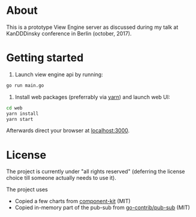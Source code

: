* About

This is a prototype View Engine server as discussed during my talk at
KanDDDinsky conference in Berlin (october, 2017).
* Getting started

1. Launch view engine api by running:

#+BEGIN_SRC bash
go run main.go
#+END_SRC

2. Install web packages (preferrably via [[https://yarnpkg.com/en/][yarn]]) and launch web UI:

#+BEGIN_SRC bash
cd web
yarn install
yarn start
#+END_SRC

Afterwards direct your browser at  [[http://localhost:3000][localhost:3000]].

* License

The project is currently under "all rights reserved" (deferring the
license choice till someone actually needs to use it).

The project uses

- Copied a few charts from [[https://github.com/kennetpostigo/component-kit][component-kit]] (MIT)
- Copied in-memory part of the pub-sub from [[https://github.com/gocontrib/pubsub/blob/master/LICENSE][go-contrib/pub-sub]] (MIT)
